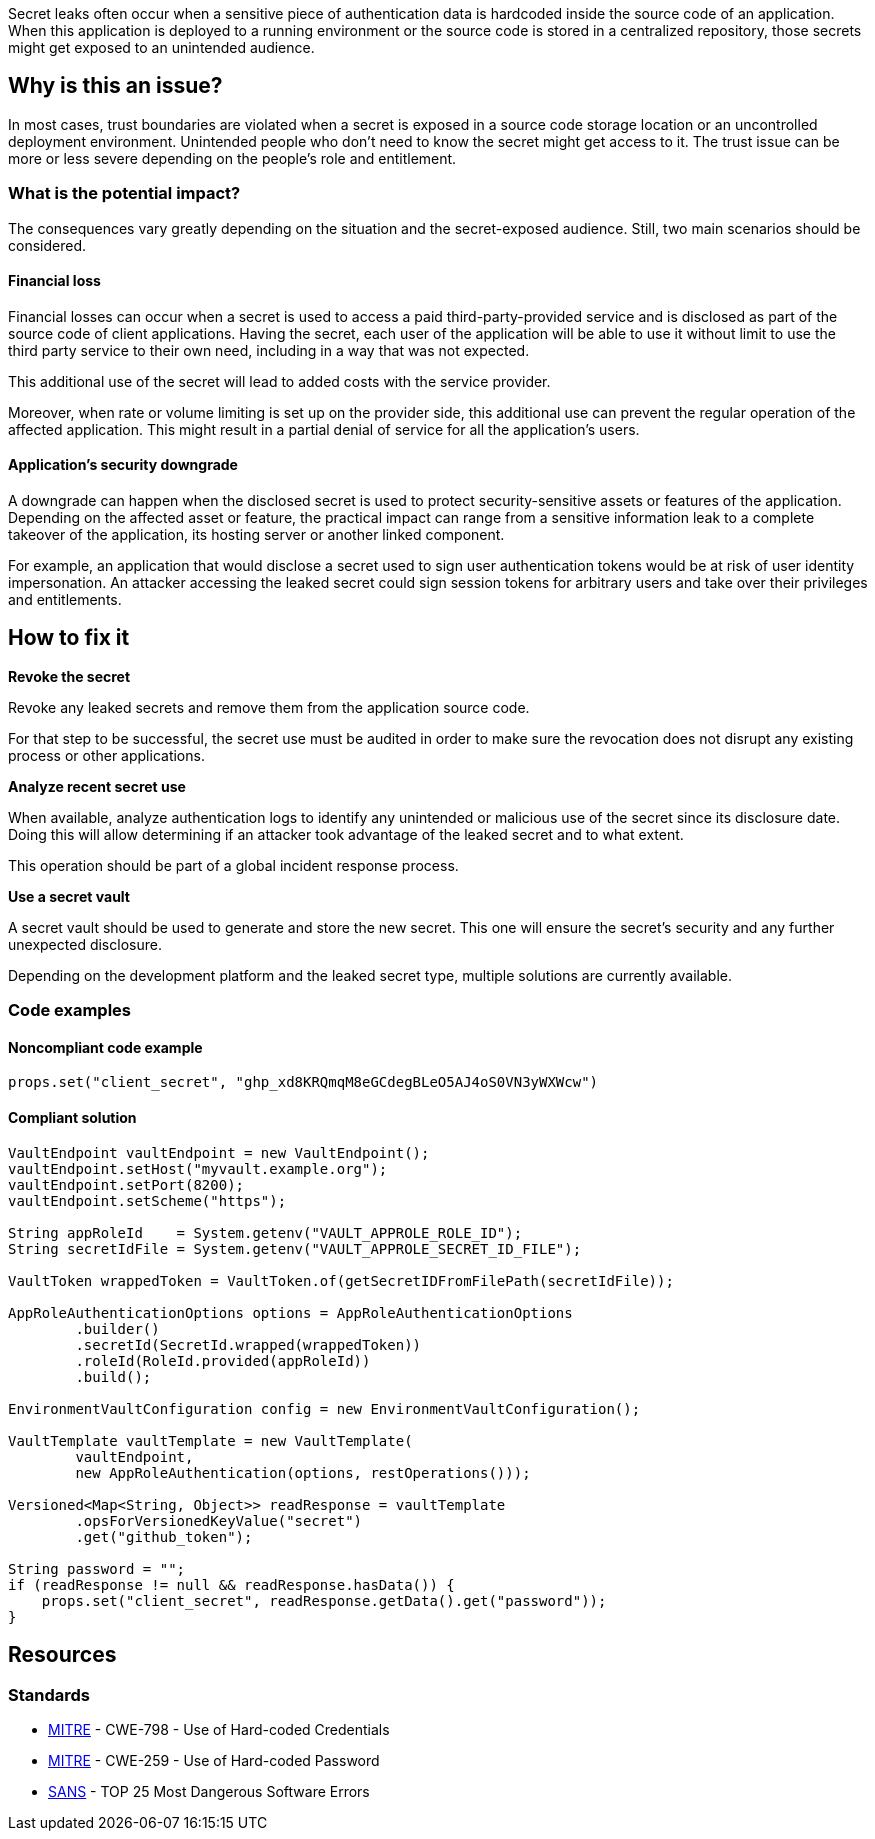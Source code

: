 Secret leaks often occur when a sensitive piece of authentication data is
hardcoded inside the source code of an application. When this application is
deployed to a running environment or the source code is stored in a centralized
repository, those secrets might get exposed to an unintended audience.

== Why is this an issue?

In most cases, trust boundaries are violated when a secret is exposed in a
source code storage location or an uncontrolled deployment environment.
Unintended people who don't need to know the secret might get access to it.
The trust issue can be more or less severe depending on the people's role and
entitlement.

=== What is the potential impact?

The consequences vary greatly depending on the situation and the secret-exposed
audience. Still, two main scenarios should be considered.

==== Financial loss

Financial losses can occur when a secret is used to access a paid
third-party-provided service and is disclosed as part of the source code of
client applications. Having the secret, each user of the application will be
able to use it without limit to use the third party service to their own need,
including in a way that was not expected.

This additional use of the secret will lead to added costs with the service
provider.

Moreover, when rate or volume limiting is set up on the provider side, this
additional use can prevent the regular operation of the affected application.
This might result in a partial denial of service for all the application's
users.

==== Application's security downgrade

A downgrade can happen when the disclosed secret is used to protect
security-sensitive assets or features of the application. Depending on the
affected asset or feature, the practical impact can range from a sensitive
information leak to a complete takeover of the application, its hosting server
or another linked component.

For example, an application that would disclose a secret used to sign user
authentication tokens would be at risk of user identity impersonation. An
attacker accessing the leaked secret could sign session tokens for arbitrary
users and take over their privileges and entitlements.

== How to fix it

**Revoke the secret**

Revoke any leaked secrets and remove them from the application source code.

For that step to be successful, the secret use must be audited in order to make
sure the revocation does not disrupt any existing process or other applications.

**Analyze recent secret use**

When available, analyze authentication logs to identify any unintended or
malicious use of the secret since its disclosure date. Doing this will allow
determining if an attacker took advantage of the leaked secret and to what
extent.

This operation should be part of a global incident response process.

**Use a secret vault**

A secret vault should be used to generate and store the new secret. This one
will ensure the secret's security and any further unexpected disclosure.

Depending on the development platform and the leaked secret type, multiple
solutions are currently available.

=== Code examples

==== Noncompliant code example

[source,java,diff-id=1,diff-type=noncompliant]
----
props.set("client_secret", "ghp_xd8KRQmqM8eGCdegBLeO5AJ4oS0VN3yWXWcw")
----

==== Compliant solution

[source,java,diff-id=1,diff-type=compliant]
----
VaultEndpoint vaultEndpoint = new VaultEndpoint();
vaultEndpoint.setHost("myvault.example.org");
vaultEndpoint.setPort(8200);
vaultEndpoint.setScheme("https");

String appRoleId    = System.getenv("VAULT_APPROLE_ROLE_ID");
String secretIdFile = System.getenv("VAULT_APPROLE_SECRET_ID_FILE");

VaultToken wrappedToken = VaultToken.of(getSecretIDFromFilePath(secretIdFile));

AppRoleAuthenticationOptions options = AppRoleAuthenticationOptions
        .builder()
        .secretId(SecretId.wrapped(wrappedToken))
        .roleId(RoleId.provided(appRoleId))
        .build();

EnvironmentVaultConfiguration config = new EnvironmentVaultConfiguration();

VaultTemplate vaultTemplate = new VaultTemplate(
        vaultEndpoint,
        new AppRoleAuthentication(options, restOperations()));

Versioned<Map<String, Object>> readResponse = vaultTemplate
        .opsForVersionedKeyValue("secret")
        .get("github_token");

String password = "";
if (readResponse != null && readResponse.hasData()) {
    props.set("client_secret", readResponse.getData().get("password"));
}
----

//=== How does this work?

//=== Pitfalls

//=== Going the extra mile


== Resources
//=== Documentation
//=== Articles & blog posts
//=== Conference presentations
=== Standards

* https://cwe.mitre.org/data/definitions/798[MITRE] - CWE-798 - Use of Hard-coded Credentials
* https://cwe.mitre.org/data/definitions/259[MITRE] - CWE-259 - Use of Hard-coded Password
* https://www.sans.org/top25-software-errors/#cat3[SANS] - TOP 25 Most Dangerous Software Errors

//=== Benchmarks
